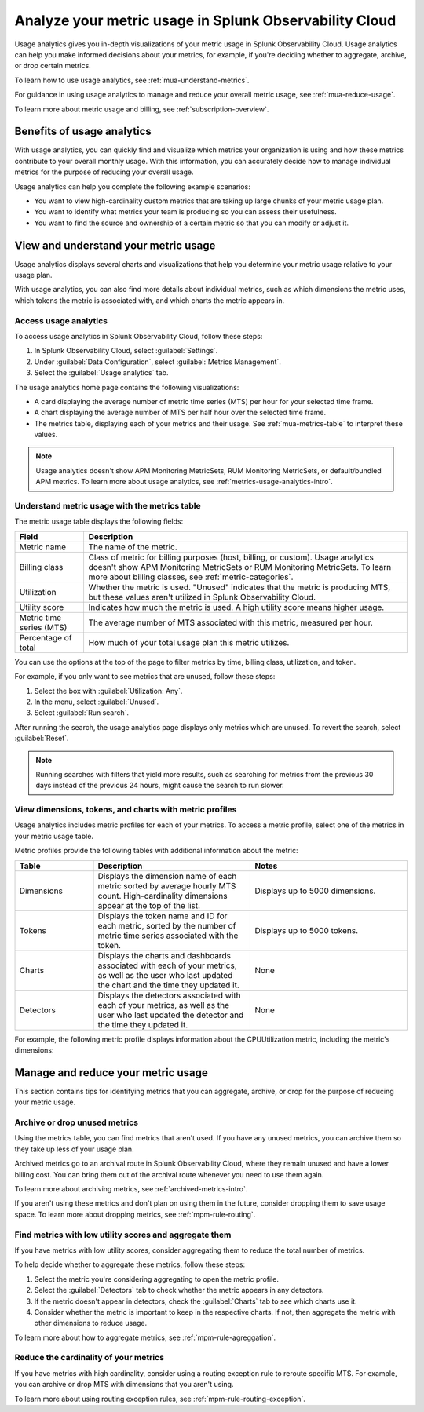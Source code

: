 .. _metrics-usage-analytics-intro:

********************************************************************
Analyze your metric usage in Splunk Observability Cloud
********************************************************************

.. meta:: 
    :description: Use usage analytics to determine the usage of your metrics in Splunk Observability Cloud.

Usage analytics gives you in-depth visualizations of your metric usage in Splunk Observability Cloud. Usage analytics can help you make informed decisions about your metrics, for example, if you're deciding whether to aggregate, archive, or drop certain metrics.

To learn how to use usage analytics, see :ref:`mua-understand-metrics`.

For guidance in using usage analytics to manage and reduce your overall metric usage, see :ref:`mua-reduce-usage`.

To learn more about metric usage and billing, see :ref:`subscription-overview`.

Benefits of usage analytics
================================================

With usage analytics, you can quickly find and visualize which metrics your organization is using and how these metrics contribute to your overall monthly usage. With this information, you can accurately decide how to manage individual metrics for the purpose of reducing your overall usage.

Usage analytics can help you complete the following example scenarios: 

* You want to view high-cardinality custom metrics that are taking up large chunks of your metric usage plan. 
* You want to identify what metrics your team is producing so you can assess their usefulness.
* You want to find the source and ownership of a certain metric so that you can modify or adjust it.

.. _mua-understand-metrics:

View and understand your metric usage
====================================================

Usage analytics displays several charts and visualizations that help you determine your metric usage relative to your usage plan. 

With usage analytics, you can also find more details about individual metrics, such as which dimensions the metric uses, which tokens the metric is associated with, and which charts the metric appears in.

Access usage analytics
------------------------------------------------

To access usage analytics in Splunk Observability Cloud, follow these steps:

#. In Splunk Observability Cloud, select :guilabel:`Settings`.
#. Under :guilabel:`Data Configuration`, select :guilabel:`Metrics Management`.
#. Select the :guilabel:`Usage analytics` tab.

The usage analytics home page contains the following visualizations:

* A card displaying the average number of metric time series (MTS) per hour for your selected time frame.
* A chart displaying the average number of MTS per half hour over the selected time frame.
* The metrics table, displaying each of your metrics and their usage. See :ref:`mua-metrics-table` to interpret these values.

.. image:: /_images/images-metrics/usage-analytics-home-page.png
  :alt: The usage analytics home page, which displays the total MTS count, trends for hourly MTS count, and metrics with the highest utilization.

.. note:: Usage analytics doesn't show APM Monitoring MetricSets, RUM Monitoring MetricSets, or default/bundled APM metrics. To learn more about usage analytics, see :ref:`metrics-usage-analytics-intro`.
  
.. _mua-metrics-table:

Understand metric usage with the metrics table 
-------------------------------------------------

The metric usage table displays the following fields:

.. list-table:: 
    :header-rows: 1

    * - Field
      - Description
    * - Metric name
      - The name of the metric.
    * - Billing class
      - Class of metric for billing purposes (host, billing, or custom). Usage analytics doesn't show APM Monitoring MetricSets or RUM Monitoring MetricSets. To learn more about billing classes, see :ref:`metric-categories`.
    * - Utilization
      - Whether the metric is used. "Unused" indicates that the metric is producing MTS, but these values aren't utilized in Splunk Observability Cloud.
    * - Utility score
      - Indicates how much the metric is used. A high utility score means higher usage.
    * - Metric time series (MTS)
      - The average number of MTS associated with this metric, measured per hour.
    * - Percentage of total
      - How much of your total usage plan this metric utilizes.

You can use the options at the top of the page to filter metrics by time, billing class, utilization, and token. 

For example, if you only want to see metrics that are unused, follow these steps:

#. Select the box with :guilabel:`Utilization: Any`. 
#. In the menu, select :guilabel:`Unused`.
#. Select :guilabel:`Run search`.

After running the search, the usage analytics page displays only metrics which are unused. To revert the search, select :guilabel:`Reset`.

.. note:: Running searches with filters that yield more results, such as searching for metrics from the previous 30 days instead of the previous 24 hours, might cause the search to run slower. 

View dimensions, tokens, and charts with metric profiles
---------------------------------------------------------

Usage analytics includes metric profiles for each of your metrics. To access a metric profile, select one of the metrics in your metric usage table.

Metric profiles provide the following tables with additional information about the metric:

.. list-table:: 
    :header-rows: 1
    :widths: 20, 40, 40

    * - Table
      - Description
      - Notes
    * - Dimensions
      - Displays the dimension name of each metric sorted by average hourly MTS count. High-cardinality dimensions appear at the top of the list.
      - Displays up to 5000 dimensions.
    * - Tokens
      - Displays the token name and ID for each metric, sorted by the number of metric time series associated with the token. 
      - Displays up to 5000 tokens.
    * - Charts
      - Displays the charts and dashboards associated with each of your metrics, as well as the user who last updated the chart and the time they updated it.
      - None
    * - Detectors
      - Displays the detectors associated with each of your metrics, as well as the user who last updated the detector and the time they updated it.
      - None

For example, the following metric profile displays information about the CPUUtilization metric, including the metric's dimensions:

.. image:: /_images/images-metrics/usage-analytics-example-profile.png
  :alt: Information about the CPUUtilization metric, including the total MTS, the percentage of total MTS, and related tokens, dimensions, charts, and detectors.

.. _mua-reduce-usage:

Manage and reduce your metric usage
================================================

This section contains tips for identifying metrics that you can aggregate, archive, or drop for the purpose of reducing your metric usage. 

Archive or drop unused metrics
-----------------------------------------------

Using the metrics table, you can find metrics that aren't used. If you have any unused metrics, you can archive them so they take up less of your usage plan. 

Archived metrics go to an archival route in Splunk Observability Cloud, where they remain unused and have a lower billing cost. You can bring them out of the archival route whenever you need to use them again.

To learn more about archiving metrics, see :ref:`archived-metrics-intro`.

If you aren't using these metrics and don't plan on using them in the future, consider dropping them to save usage space. To learn more about dropping metrics, see :ref:`mpm-rule-routing`.

Find metrics with low utility scores and aggregate them
-------------------------------------------------------------

If you have metrics with low utility scores, consider aggregating them to reduce the total number of metrics.

To help decide whether to aggregate these metrics, follow these steps:

#. Select the metric you're considering aggregating to open the metric profile. 
#. Select the :guilabel:`Detectors` tab to check whether the metric appears in any detectors.
#. If the metric doesn't appear in detectors, check the :guilabel:`Charts` tab to see which charts use it.
#. Consider whether the metric is important to keep in the respective charts. If not, then aggregate the metric with other dimensions to reduce usage.

To learn more about how to aggregate metrics, see :ref:`mpm-rule-agreggation`.

Reduce the cardinality of your metrics
--------------------------------------------------------------

If you have metrics with high cardinality, consider using a routing exception rule to reroute specific MTS. For example, you can archive or drop MTS with dimensions that you aren't using.

To learn more about using routing exception rules, see :ref:`mpm-rule-routing-exception`.















